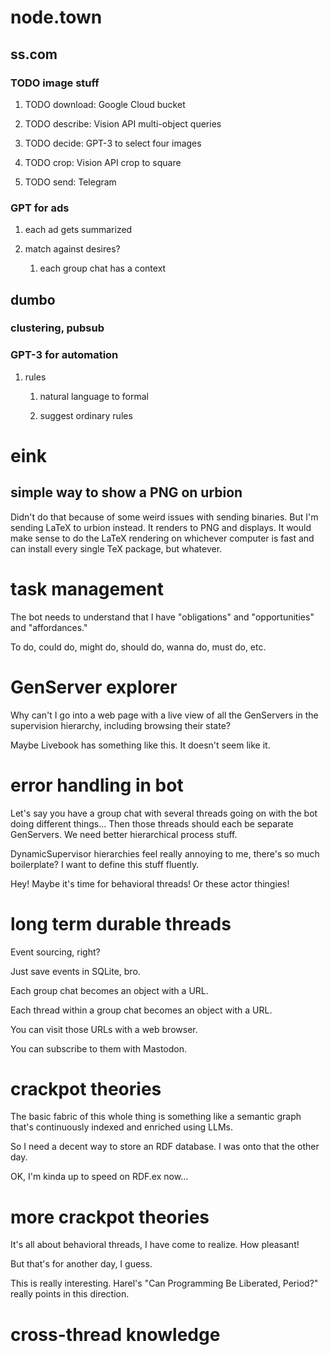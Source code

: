 * node.town
** ss.com
*** TODO image stuff
**** TODO download: Google Cloud bucket
**** TODO describe: Vision API multi-object queries
**** TODO decide: GPT-3 to select four images
**** TODO crop: Vision API crop to square
**** TODO send: Telegram

*** GPT for ads
**** each ad gets summarized
**** match against desires?
***** each group chat has a context

** dumbo
*** clustering, pubsub
*** GPT-3 for automation
**** rules
***** natural language to formal
***** suggest ordinary rules

* eink
** simple way to show a PNG on urbion
 Didn't do that because of some weird issues with sending binaries.
 But I'm sending LaTeX to urbion instead.  It renders to PNG and
 displays.  It would make sense to do the LaTeX rendering on whichever
 computer is fast and can install every single TeX package,
 but whatever.

* task management
  The bot needs to understand that I have "obligations" and
  "opportunities" and "affordances."

  To do, could do, might do, should do, wanna do, must do, etc.

* GenServer explorer
  Why can't I go into a web page with a live view of all the
  GenServers in the supervision hierarchy, including browsing
  their state?

  Maybe Livebook has something like this.  It doesn't seem like it.

* error handling in bot
  Let's say you have a group chat with several threads going on with
  the bot doing different things... Then those threads should each be
  separate GenServers.  We need better hierarchical process stuff.

  DynamicSupervisor hierarchies feel really annoying to me, there's so
  much boilerplate?  I want to define this stuff fluently.

  Hey! Maybe it's time for behavioral threads! Or these
  actor thingies!

* long term durable threads
  Event sourcing, right?

  Just save events in SQLite, bro.

  Each group chat becomes an object with a URL.

  Each thread within a group chat becomes an object with a URL.

  You can visit those URLs with a web browser.

  You can subscribe to them with Mastodon.

* crackpot theories
  The basic fabric of this whole thing is something like a semantic
  graph that's continuously indexed and enriched using LLMs.

  So I need a decent way to store an RDF database.  I was onto that
  the other day.

  OK, I'm kinda up to speed on RDF.ex now...

* more crackpot theories
  It's all about behavioral threads, I have come to realize.
  How pleasant!

  But that's for another day, I guess.

  This is really interesting.  Harel's "Can Programming Be Liberated,
  Period?" really points in this direction.

* cross-thread knowledge
  
